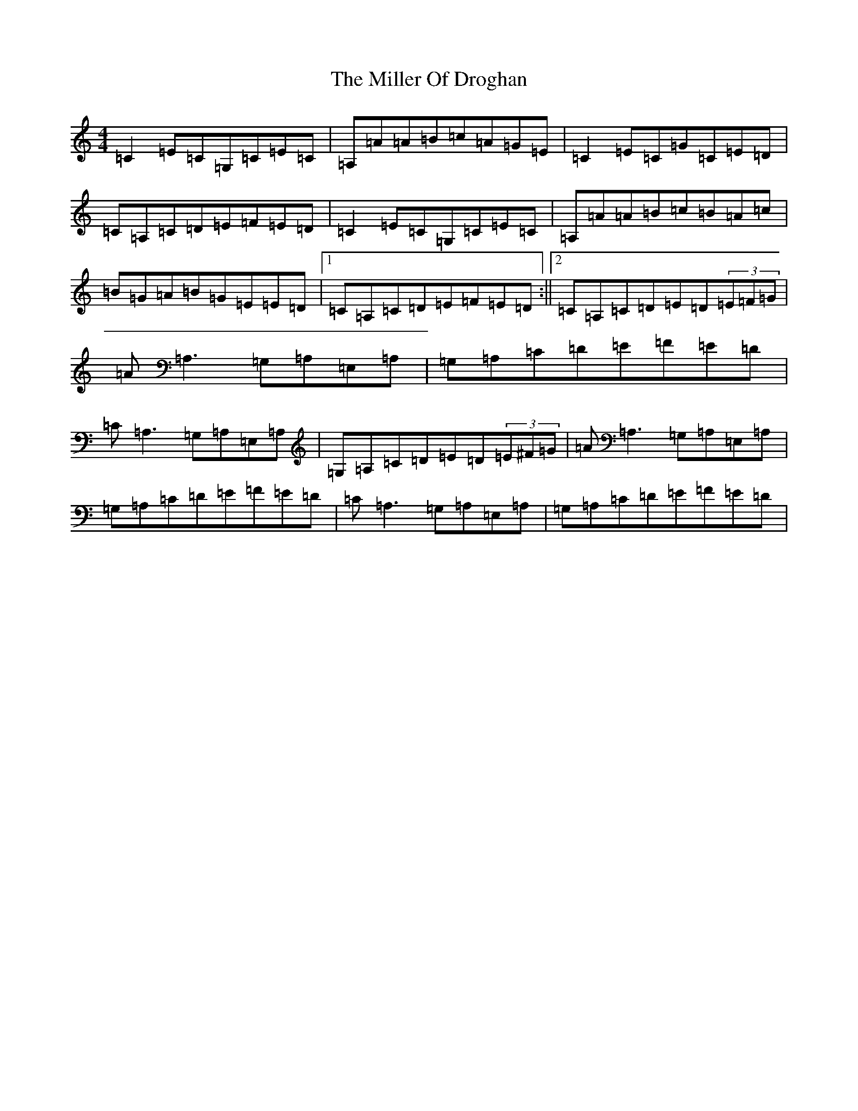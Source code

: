 X: 14180
T: Miller Of Droghan, The
S: https://thesession.org/tunes/746#setting746
R: reel
M:4/4
L:1/8
K: C Major
=C2=E=C=G,=C=E=C|=A,=A=A=B=c=A=G=E|=C2=E=C=G=C=E=D|=C=A,=C=D=E=F=E=D|=C2=E=C=G,=C=E=C|=A,=A=A=B=c=B=A=c|=B=G=A=B=G=E=E=D|1=C=A,=C=D=E=F=E=D:||2=C=A,=C=D=E=D(3=E=F=G|=A=A,3=G,=A,=E,=A,|=G,=A,=C=D=E=F=E=D|=C=A,3=G,=A,=E,=A,|=G,=A,=C=D=E=D(3=E^F=G|=A=A,3=G,=A,=E,=A,|=G,=A,=C=D=E=F=E=D|=C=A,3=G,=A,=E,=A,|=G,=A,=C=D=E=F=E=D|